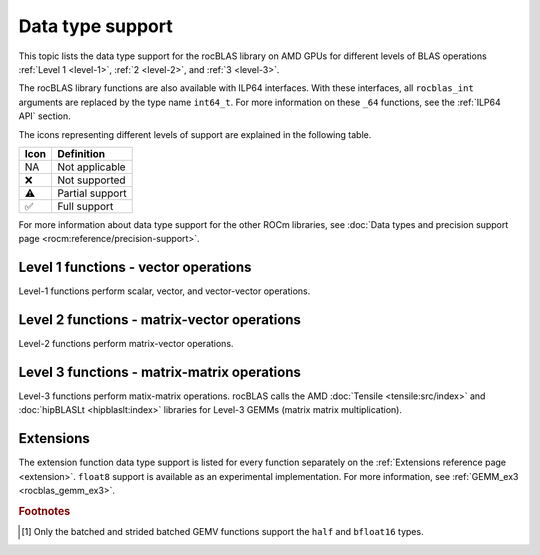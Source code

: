 .. meta::
  :description: rocBLAS library data type support
  :keywords: rocBLAS, ROCm, API, Linear Algebra, documentation, data type support

.. _data-types-support:

********************************************************************
Data type support
********************************************************************

This topic lists the data type support for the rocBLAS library on AMD GPUs for
different levels of BLAS operations :ref:`Level 1 <level-1>`,
:ref:`2 <level-2>`, and :ref:`3 <level-3>`. 

The rocBLAS library functions are also available with ILP64 interfaces. With
these interfaces, all ``rocblas_int`` arguments are replaced by the type name
``int64_t``. For more information on these ``_64`` functions, see the 
:ref:`ILP64 API` section.

The icons representing different levels of support are explained in the
following table.

.. list-table::
    :header-rows: 1

    *
      -  Icon
      - Definition

    *
      - NA
      - Not applicable

    *
      - ❌
      - Not supported

    *
      - ⚠️
      - Partial support

    *
      - ✅
      - Full support


For more information about data type support for the other ROCm libraries, see 
:doc:`Data types and precision support page <rocm:reference/precision-support>`. 

Level 1 functions - vector operations
=====================================

Level-1 functions perform scalar, vector, and vector-vector operations.

.. tab-set::

  .. tab-item:: Float types
    :sync: float-type

    .. list-table::
        :header-rows: 1
        :widths: 15, 45, 10, 10, 10, 10

        * 
          - Function
          - Description
          - float16
          - bfloat16
          - float
          - double

        *
          - :ref:`AMax <rocblas_amax>`, :ref:`AMin <rocblas_amin>`, :ref:`ASum <rocblas_asum>`
          - Finds the first index of the element of minimum or maximum magnitude of a vector x or computes the sum of the magnitudes of elements of a real vector x.
          - ❌
          - ❌
          - ✅
          - ✅

        *
          - :ref:`AXPY <rocblas_axpy>`
          - Scales a vector and adds it to another: :math:`y = \alpha x + y`
          - ✅
          - ❌
          - ✅
          - ✅

        *
          - :ref:`Copy <rocblas_copy>`
          - Copies vector x to y: :math:`y = x`
          - ❌
          - ❌
          - ✅
          - ✅

        *
          - :ref:`Dot <rocblas_dot>`
          - Computes the dot product: :math:`result = x^T y`
          - ✅
          - ✅
          - ✅
          - ✅    

        *
          - :ref:`NRM2 <rocblas_nrm2>`
          - Computes the Euclidean norm of a vector.
          - ❌
          - ❌
          - ✅
          - ✅

        *
          - :ref:`Rot <rocblas_rot>`, :ref:`Rotg <rocblas_rotg>`
          - Applies a Givens rotation matrix.
          - ❌
          - ❌
          - ✅
          - ✅

        *
          - :ref:`Rotm <rocblas_rotm>`, :ref:`Rotmg <rocblas_rotmg>`
          - Applies a modified Givens rotation matrix.
          - ❌
          - ❌
          - ✅
          - ✅

        *
          - :ref:`Scal <rocblas_scal>`
          - Scales a vector by a scalar: :math:`x = \alpha x`
          - ❌
          - ❌
          - ✅
          - ✅

        *
          - :ref:`Swap <rocblas_swap>`
          - Swaps corresponding elements of two vectors x and y: :math:`x_i \leftrightarrow y_i \quad \text{for} \quad i = 0, 1, 2, \ldots, n - 1`
          - ❌
          - ❌
          - ✅
          - ✅

  .. tab-item:: Complex types
    :sync: complex-type

    .. list-table::
        :header-rows: 1
        :widths: 15, 55, 10, 20 

        * 
          - Function
          - Description
          - complex
          - double complex

        *
          - :ref:`AMax <rocblas_amax>`, :ref:`AMin <rocblas_amin>`, :ref:`ASum <rocblas_asum>`
          - Finds the first index of the element of minimum or maximum magnitude of a vector x or computes the sum of the magnitudes of elements of a real vector x.
          - ✅
          - ✅

        *
          - :ref:`AXPY <rocblas_axpy>`
          - Scales a vector and adds it to another: :math:`y = \alpha x + y`
          - ✅
          - ✅

        *
          - :ref:`Copy <rocblas_copy>`
          - Copies vector x to y: :math:`y = x`
          - ✅
          - ✅

        *
          - :ref:`Dot <rocblas_dot>`
          - Computes the dot product: :math:`result = x^T y`
          - ✅
          - ✅      

        *
          - :ref:`NRM2 <rocblas_nrm2>`
          - Computes the Euclidean norm of a vector.
          - ✅
          - ✅

        *
          - :ref:`Rot <rocblas_rot>`, :ref:`Rotg <rocblas_rotg>`
          - Applies a Givens rotation matrix.
          - ✅
          - ✅

        *
          - :ref:`Rotm <rocblas_rotm>`, :ref:`Rotmg <rocblas_rotmg>`
          - Applies a modified Givens rotation matrix.
          - ❌
          - ❌

        *
          - :ref:`Scal <rocblas_scal>`
          - Scales a vector by a scalar: :math:`x = \alpha x`
          - ✅
          - ✅

        *
          - :ref:`Swap <rocblas_swap>`
          - Swaps corresponding elements of two vectors x and y: :math:`x_i \leftrightarrow y_i \quad \text{for} \quad i = 0, 1, 2, \ldots, n - 1`
          - ✅
          - ✅

Level 2 functions - matrix-vector operations
============================================

Level-2 functions perform matrix-vector operations.

.. tab-set::

  .. tab-item:: Float types
    :sync: float-type

    .. list-table::
        :header-rows: 1
        :widths: 15, 45, 10, 10, 10, 10

        * 
          - Function
          - Description
          - float16
          - bfloat16
          - float
          - double

        *
          - :ref:`GBMV <rocblas_gbmv>`
          - General band matrix-vector multiplication: :math:`y = \alpha A x + \beta y`
          - ❌
          - ❌
          - ✅
          - ✅

        *
          - :ref:`GEMV <rocblas_gemv>`
          - General matrix-vector multiplication: :math:`y = \alpha A x + \beta y`
          - ⚠️ [#gemv]_
          - ⚠️ [#gemv]_
          - ✅
          - ✅

        *
          - :ref:`GER <rocblas_ger>`
          - Generalized rank-1 update: :math:`A = \alpha x y^T + A`
          - ❌
          - ❌
          - ✅
          - ✅

        *
          - :ref:`SBMV <rocblas_sbmv>`, :ref:`SPMV <rocblas_spmv>`
          - Symmetric Band matrix-vector multiplication: :math:`y = \alpha A x + \beta y`
          - ❌
          - ❌
          - ✅
          - ✅

        *
          - :ref:`SPR <rocblas_spr>`
          - Symmetric packed rank-1 update.
          - ❌
          - ❌
          - ✅
          - ✅

        *
          - :ref:`SPR2 <rocblas_spr2>`
          - Symmetric packed rank-2 update.
          - ❌
          - ❌
          - ✅
          - ✅

        *
          - :ref:`SYMV <rocblas_symv>`
          - Symmetric matrix-vector multiplication: :math:`y = \alpha A x + \beta y`
          - ❌
          - ❌
          - ✅
          - ✅

        *
          - :ref:`SYR <rocblas_syr>`, :ref:`SYR2 <rocblas_syr2>`
          - Symmetric matrix rank-1 or rank-2 update.
          - ❌
          - ❌
          - ✅
          - ✅

        *
          - :ref:`TBMV <rocblas_tbmv>`, :ref:`TBSV <rocblas_tbsv>`
          - Triangular band matrix-vector multiplication, triangular band solve.
          - ❌
          - ❌
          - ✅
          - ✅

        *
          - :ref:`TPMV <rocblas_tpmv>`, :ref:`TPSV <rocblas_tpsv>`
          - Triangular packed matrix-vector multiplication, triangular packed solve.
          - ❌
          - ❌
          - ✅
          - ✅

        *
          - :ref:`TRMV <rocblas_trmv>`, :ref:`TRSV <rocblas_trsv>`
          - Triangular matrix-vector multiplication, triangular solve.
          - ❌
          - ❌
          - ✅
          - ✅

        *
          - :ref:`HEMV <rocblas_hemv>`, :ref:`HBMV <rocblas_hbmv>`, :ref:`HPMV <rocblas_hpmv>`
          - Hermitian matrix-vector multiplication.
          - NA
          - NA
          - NA
          - NA

        *
          - :ref:`HER <rocblas_her>`, :ref:`HER2 <rocblas_her2>`
          - Hermitian rank-1 and rank-2 update.
          - NA
          - NA
          - NA
          - NA


        *
          - :ref:`HPR <rocblas_hpr>`, :ref:`HPR2 <rocblas_hpr2>`
          - Hermitian packed rank-1 and rank-2 update of packed.
          - NA
          - NA
          - NA
          - NA



  .. tab-item:: Complex types
    :sync: complex-type

    .. list-table::
        :header-rows: 1
        :widths: 15, 55, 10, 20 

        * 
          - Function
          - Description
          - complex
          - double complex

        *
          - :ref:`GBMV <rocblas_gbmv>`
          - General band matrix-vector multiplication: :math:`y = \alpha A x + \beta y`
          - ✅
          - ✅

        *
          - :ref:`GEMV <rocblas_gemv>`
          - General matrix-vector multiplication: :math:`y = \alpha A x + \beta y`
          - ✅
          - ✅

        *
          - :ref:`GER <rocblas_ger>`
          - Generalized rank-1 update: :math:`A = \alpha x y^T + A`
          - ✅
          - ✅

        *
          - :ref:`SBMV <rocblas_sbmv>`, :ref:`SPMV <rocblas_spmv>`
          - Symmetric Band matrix-vector multiplication: :math:`y = \alpha A x + \beta y`
          - ❌
          - ❌

        *
          - :ref:`SPR <rocblas_spr>`
          - Symmetric packed rank-1 update.
          - ✅
          - ✅

        *
          - :ref:`SPR2 <rocblas_spr2>`
          - Symmetric packed rank-2 update.
          - ❌
          - ❌

        *
          - :ref:`SYMV <rocblas_symv>`
          - Symmetric matrix-vector multiplication: :math:`y = \alpha A x + \beta y`
          - ✅
          - ✅

        *
          - :ref:`SYR <rocblas_syr>`, :ref:`SYR2 <rocblas_syr2>`
          - Symmetric matrix rank-1 or rank-2 update.
          - ✅
          - ✅

        *
          - :ref:`TBMV <rocblas_tbmv>`, :ref:`TBSV <rocblas_tbsv>`
          - Triangular band matrix-vector multiplication, triangular band solve.
          - ✅
          - ✅

        *
          - :ref:`TPMV <rocblas_tpmv>`, :ref:`TPSV <rocblas_tpsv>`
          - Triangular packed matrix-vector multiplication, triangular packed solve.
          - ✅
          - ✅

        *
          - :ref:`TRMV <rocblas_trmv>`, :ref:`TRSV <rocblas_trsv>`
          - Triangular matrix-vector multiplication, triangular solve.
          - ✅
          - ✅

        *
          - :ref:`HEMV <rocblas_hemv>`, :ref:`HBMV <rocblas_hbmv>`, :ref:`HPMV <rocblas_hpmv>`
          - Hermitian matrix-vector multiplication.
          - ✅
          - ✅

        *
          - :ref:`HER <rocblas_her>`, :ref:`HER2 <rocblas_her2>`
          - Hermitian rank-1 and rank-2 update.
          - ✅
          - ✅

        *
          - :ref:`HPR <rocblas_hpr>`, :ref:`HPR2 <rocblas_hpr2>`
          - Hermitian packed rank-1 and rank-2 update.
          - ✅
          - ✅
 
Level 3 functions - matrix-matrix operations
============================================

Level-3 functions perform matix-matrix operations. rocBLAS calls the AMD 
:doc:`Tensile <tensile:src/index>` and :doc:`hipBLASLt <hipblaslt:index>`
libraries for Level-3 GEMMs (matrix matrix multiplication).

.. tab-set::

  .. tab-item:: Float types
    :sync: float-type

    .. list-table::
        :header-rows: 1
        :widths: 15, 45, 10, 10, 10, 10

        * 
          - Function
          - Description
          - float16
          - bfloat16
          - float
          - double

        * 
          - :ref:`GEMM <rocblas_gemm>`
          - General matrix-matrix multiplication: :math:`C = \alpha A B + \beta C`
          - ✅
          - ❌
          - ✅
          - ✅

        * 
          - :ref:`SYMM <rocblas_symm>`
          - Symmetric matrix-matrix multiplication: :math:`C = \alpha A B + \beta C`
          - ❌
          - ❌
          - ✅
          - ✅

        * 
          - :ref:`SYRK <rocblas_syrk>`, :ref:`SYR2K <rocblas_syr2k>`
          - Update symmetric matrix with one matrix product or by using two matrices.
          - ❌
          - ❌
          - ✅
          - ✅

        * 
          - :ref:`SYRKX <rocblas_syrkx>`
          - SYRKX adds an extra matrix multiplication step before updating the symmetric matrix.
          - ❌
          - ❌
          - ✅
          - ✅

        * 
          - :ref:`TRMM <rocblas_trmm>`
          - Triangular matrix-matrix multiplication.
          - ❌
          - ❌
          - ✅
          - ✅

        * 
          - :ref:`TRSM <rocblas_trsm>`
          - Triangular solve with multiple right-hand sides.
          - ❌
          - ❌
          - ✅
          - ✅
        * 
          - :ref:`HEMM <rocblas_hemm>`
          - Hermitian matrix-matrix multiplication.
          - NA
          - NA
          - NA
          - NA

        * 
          - :ref:`HERK <rocblas_herk>`, :ref:`HER2K <rocblas_her2k>`
          - Update Hermitian matrix with one matrix product or by using two matrices.
          - NA
          - NA
          - NA
          - NA

        * 
          - :ref:`HERKX <rocblas_herkx>`
          - HERKX adds an extra matrix multiplication step before updating the Hermitian matrix.
          - NA
          - NA
          - NA
          - NA
        * 
          - :ref:`TRTRI <rocblas_trtri>`
          - Triangular matrix inversion.
          - ❌
          - ❌
          - ✅
          - ✅

        * 
          - :ref:`GEMM kernel name <rocblas_gemm_kernel_name>`
          - Retrieve the kernel name used for GEMM operations.
          - ✅
          - ❌
          - ✅
          - ✅


  .. tab-item:: Complex types
    :sync: complex-type

    .. list-table::
        :header-rows: 1
        :widths: 15, 55, 10, 20

        * 
          - Function
          - Description
          - complex
          - double complex

        * 
          - :ref:`GEMM <rocblas_gemm>`
          - General matrix-matrix multiplication: :math:`C = \alpha A B + \beta C`
          - ✅
          - ✅

        * 
          - :ref:`SYMM <rocblas_symm>`
          - Symmetric matrix-matrix multiplication: :math:`C = \alpha A B + \beta C`
          - ✅
          - ✅

        * 
          - :ref:`SYRK <rocblas_syrk>`, :ref:`SYR2K <rocblas_syr2k>`
          - Update symmetric matrix with one matrix product or by using two matrices.
          - ✅
          - ✅

        * 
          - :ref:`SYRKX <rocblas_syrkx>`
          - SYRKX adds an extra matrix multiplication step before updating the symmetric matrix.
          - ✅
          - ✅

        * 
          - :ref:`TRMM <rocblas_trmm>`
          - Triangular matrix-matrix multiplication.
          - ✅
          - ✅

        * 
          - :ref:`TRSM <rocblas_trsm>`
          - Triangular solve with multiple right-hand sides.
          - ✅
          - ✅
        * 
          - :ref:`HEMM <rocblas_hemm>`
          - Hermitian matrix-matrix multiplication.
          - ✅
          - ✅

        * 
          - :ref:`HERK <rocblas_herk>`, :ref:`HER2K <rocblas_her2k>`
          - Update Hermitian matrix with one matrix product or by using two matrices.
          - ✅
          - ✅

        * 
          - :ref:`HERKX <rocblas_herkx>`
          - HERKX adds an extra matrix multiplication step before updating the Hermitian matrix.
          - ✅
          - ✅
        * 
          - :ref:`TRTRI <rocblas_trtri>`
          - Triangular matrix inversion.
          - ❌
          - ❌

        * 
          - :ref:`GEMM kernel name <rocblas_gemm_kernel_name>`
          - Retrieve the kernel name used for GEMM operations.
          - ✅
          - ✅


Extensions
==========

The extension function data type support is listed for every function separately on
the :ref:`Extensions reference page <extension>`. ``float8`` support is
available as an experimental implementation. For more information, see
:ref:`GEMM_ex3 <rocblas_gemm_ex3>`.

.. rubric:: Footnotes

.. [#gemv] Only the batched and strided batched GEMV functions support the ``half`` and ``bfloat16`` types.